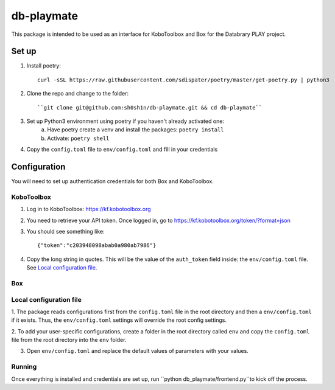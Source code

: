 db-playmate
===========

This package is intended to be used as an interface for KoboToolbox and Box
for the Databrary PLAY project.

Set up
******

1. Install poetry::

    curl -sSL https://raw.githubusercontent.com/sdispater/poetry/master/get-poetry.py | python3

2. Clone the repo and change to the folder::

    ``git clone git@github.com:sh0sh1n/db-playmate.git && cd db-playmate``

3. Set up Python3 environment using poetry if you haven't already activated one:
    a) Have poetry create a venv and install the packages: ``poetry install``
    b) Activate: ``poetry shell``

4. Copy the ``config.toml`` file to ``env/config.toml`` and fill in your credentials


Configuration
*************

You will need to set up authentication credentials for both Box and KoboToolbox.

KoboToolbox
"""""""""""
1. Log in to KoboToolbox: https://kf.kobotoolbox.org


2. You need to retrieve your API token. Once logged in, go to https://kf.kobotoolbox.org/token/?format=json

3. You should see something like::

    {"token":"c203948098abab0a980ab7986"}

4. Copy the long string in quotes. This will be the value of the ``auth_token`` field inside:
   the ``env/config.toml`` file.
   See `Local configuration file`_.



Box
"""

Local configuration file
""""""""""""""""""""""""

1. The package reads configurations first from the ``config.toml`` file in the root directory and then
a ``env/config.toml`` if it exists. Thus, the ``env/config.toml`` settings will override the root config settings.

2. To add your user-specific configurations, create a folder in the root directory called ``env``
and copy the ``config.toml`` file from the root directory into the ``env`` folder.


3. Open ``env/config.toml`` and replace the default values of parameters with your values.

Running
"""""""

Once everything is installed and credentials are set up, run ``python db_playmate/frontend.py``to kick off the process.
